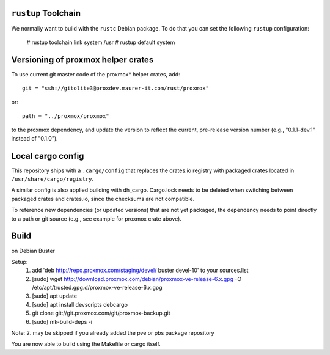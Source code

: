 ``rustup`` Toolchain
====================

We normally want to build with the ``rustc`` Debian package. To do that
you can set the following ``rustup`` configuration:

    # rustup toolchain link system /usr
    # rustup default system


Versioning of proxmox helper crates
===================================

To use current git master code of the proxmox* helper crates, add::

   git = "ssh://gitolite3@proxdev.maurer-it.com/rust/proxmox"

or::

   path = "../proxmox/proxmox"

to the proxmox dependency, and update the version to reflect the current,
pre-release version number (e.g., "0.1.1-dev.1" instead of "0.1.0").


Local cargo config
==================

This repository ships with a ``.cargo/config`` that replaces the crates.io
registry with packaged crates located in ``/usr/share/cargo/registry``.

A similar config is also applied building with dh_cargo. Cargo.lock needs to be
deleted when switching between packaged crates and crates.io, since the
checksums are not compatible.

To reference new dependencies (or updated versions) that are not yet packaged,
the dependency needs to point directly to a path or git source (e.g., see
example for proxmox crate above).


Build
=====
on Debian Buster

Setup:
  1. add 'deb http://repo.proxmox.com/staging/devel/ buster devel-10' to your sources.list
  2. [sudo] wget http://download.proxmox.com/debian/proxmox-ve-release-6.x.gpg -O /etc/apt/trusted.gpg.d/proxmox-ve-release-6.x.gpg
  3. [sudo] apt update
  4. [sudo] apt install devscripts debcargo
  5. git clone git://git.proxmox.com/git/proxmox-backup.git
  6. [sudo] mk-build-deps -i

Note: 2. may be skipped if you already added the pve or pbs package repository

You are now able to build using the Makefile or cargo itself.
